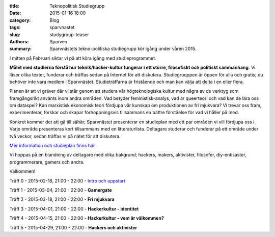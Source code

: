 :title: Teknopolitisk Studiegrupp
:date: 2015-01-16 18:00
:category: Blog
:tags: sparvnastet
:slug: studygroup-teaser
:authors: Sparven
:summary: Sparvnästets tekno-politiska studiegrupp kör igång under våren 2015.

I mitten på Februari siktar vi på att köra igång med
studieprogrammet.

**Målet med studierna förstå hur teknik/hacker-kultur fungerar i ett
större, filosofiskt och politiskt sammanhang.** Vi läser olika texter,
funderar och träffas sedan på Internet för att
diskutera. Studiegruqppen är öppen för alla och gratis; du behöver
inte vara medlem i Sparvnästet. Studieträffarna är fristående och man
kan välja att delta i en eller flera.

Planen är att vi gräver där vi står genom att studera vår
högteknologiska kultur med några av de verktyg som framgångsrikt
använts inom andra områden. Vad betyder feministisk-analys, vad är
queerteori och vad kan de lära oss om dataspel? Kan marxistisk
ekonomisk teori fördjupa vår kunskap om produktionen av fri mjukvara?
Vi trevar oss fram, experimenterar, forskar och skapar förhoppningsvis
tillsammans en bättre förståelse för vad vi håller på med.

Konkret kommer det att gå till såhär; Sparvnästet presenterar en
studieplan med ett par områden vi vill fördjupa oss i. Varje område
presenteras kort tillsammans med en litteraturlista. Deltagare
studerar och funderar på ett område under två veckor, sedan träffas vi
på nätet för att diskutera.

`Mer information och studieplan finns här <pages/studygroup-kursplan.html>`_

Vi hoppas på en blandning av deltagare med olika bakgrund; hackers,
makers, aktivister, filosofer, diy-entisaster, programmerare, gamers
och andra.

Välkommen!

Träff 0 - 2015-02-18, 21:00 - 22:00 - `Intro och uppstart <pages/studygroup-0.html>`_

Träff 1 - 2015-03-04, 21:00 - 22:00 - **Gamergate**

Träff 2 - 2015-03-18, 21:00 - 22:00 - **Fri mjukvara**

Träff 3 - 2015-04-01, 21:00 - 22:00 - **Hackerkultur - identitet**

Träff 4 - 2015-04-15, 21:00 - 22:00 - **Hackerkultur - vem är välkommen?**

Träff 5 - 2015-04-29, 21:00 - 22:00 - **Hackers och aktivister**
